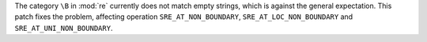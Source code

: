The category ``\B`` in :mod:`re` currently does not match empty strings, which
is against the general expectation. This patch fixes the problem, affecting
operation ``SRE_AT_NON_BOUNDARY``, ``SRE_AT_LOC_NON_BOUNDARY`` and
``SRE_AT_UNI_NON_BOUNDARY``.
